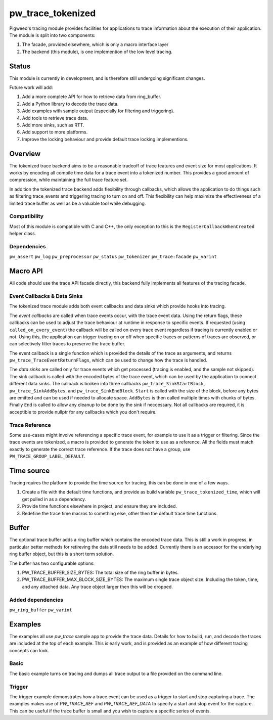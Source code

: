 .. _chapter-pw-trace_tokenized:

.. default-domain:: cpp

.. highlight:: cpp

==================
pw_trace_tokenized
==================
Pigweed's tracing module provides facilities for applications to trace
information about the execution of their application. The module is split into
two components:

1. The facade, provided elsewhere, which is only a macro interface layer
2. The backend (this module), is one implemention of the low level tracing.

------
Status
------
This module is currently in development, and is therefore still undergoing
significant changes.

Future work will add:

1. Add a more complete API for how to retrieve data from ring_buffer.
2. Add a Python library to decode the trace data.
3. Add examples with sample output (especially for filtering and triggering).
4. Add tools to retrieve trace data.
5. Add more sinks, such as RTT.
6. Add support to more platforms.
7. Improve the locking behaviour and provide default trace locking
   implementions.

--------
Overview
--------
The tokenized trace backend aims to be a reasonable tradeoff of trace features
and event size for most applications. It works by encoding all compile time data
for a trace event into a tokenized number. This provides a good amount of
compression, while maintaining the full trace feature set.

In addition the tokenized trace backend adds flexibility through callbacks,
which allows the application to do things such as filtering trace_events and
triggering tracing to turn on and off. This flexibility can help maximize the
effectiveness of a limited trace buffer as well as be a valuable tool while
debugging.


Compatibility
-------------
Most of this module is compatible with C and C++, the only exception to this is
the ``RegisterCallbackWhenCreated`` helper class.

Dependencies
------------
``pw_assert``
``pw_log``
``pw_preprocessor``
``pw_status``
``pw_tokenizer``
``pw_trace:facade``
``pw_varint``

---------
Macro API
---------
All code should use the trace API facade directly, this backend fully
implements all features of the tracing facade.


Event Callbacks & Data Sinks
----------------------------
The tokenized trace module adds both event callbacks and data sinks which
provide hooks into tracing.

The *event callbacks* are called when trace events occur, with the trace event
data. Using the return flags, these callbacks can be used to adjust the trace
behaviour at runtime in response to specific events. If requested (using
``called_on_every_event``) the callback will be called on every trace event
regardless if tracing is currently enabled or not. Using this, the application
can trigger tracing on or off when specific traces or patterns of traces are
observed, or can selectively filter traces to preserve the trace buffer.

The event callback is a single function which is provided the details of the
trace as arguments, and returns ``pw_trace_TraceEventReturnFlags``, which can be
used to change how the trace is handled.

.. cpp:function:: pw_trace_TraceEventReturnFlags pw_trace_EventCallback( \
    void* user_data, \
    uint32_t trace_ref, \
    pw_trace_EventType event_type, \
    const char* module, \
    uint32_t trace_id, \
    uint8_t flags)
.. cpp:function:: pw_Status pw_trace_RegisterEventCallback( \
    pw_trace_EventCallback callback, \
    bool called_on_every_event, \
    void* user_data, \
    pw_trace_EventCallbackHandle* handle)
.. cpp:function:: pw_Status pw_trace_UnregisterEventCallback( \
    pw_trace_EventCallbackHandle handle)


The *data sinks* are called only for trace events which get processed (tracing
is enabled, and the sample not skipped). The sink callback is called with the
encoded bytes of the trace event, which can be used by the application to
connect different data sinks. The callback is broken into three callbacks
``pw_trace_SinkStartBlock``, ``pw_trace_SinkAddBytes``, and
``pw_trace_SinkEndBlock``. ``Start`` is called with the size of the block,
before any bytes are emitted and can be used if needed to allocate space.
``AddBytes`` is then called multiple times with chunks of bytes. Finally ``End``
is called to allow any cleanup to be done by the sink if neccessary. Not all
callbacks are required, it is acceptible to provide nullptr for any callbacks
which you don't require.

.. cpp:function:: void pw_trace_SinkStartBlock(void* user_data, size_t size)
.. cpp:function:: void pw_trace_SinkAddBytes( \
    void* user_data, \
    const void* bytes, \
    size_t size)
.. cpp:function:: void pw_trace_SinkEndBlock(void* user_data)
.. cpp:function:: pw_Status pw_trace_RegisterSink( \
    pw_trace_SinkStartBlock start, \
    pw_trace_SinkAddBytes add_bytes, \
    pw_trace_SinkEndBlock end_block, \
    void* user_data, \
    pw_trace_SinkHandle* handle)
.. cpp:function:: pw_Status pw_trace_UnregisterSink(pw_trace_SinkHandle handle)

Trace Reference
---------------
Some use-cases might involve referencing a specific trace event, for example
to use it as a trigger or filtering. Since the trace events are tokenized, a
macro is provided to generate the token to use as a reference. All the fields
must match exactly to generate the correct trace reference. If the trace does
not have a group, use ``PW_TRACE_GROUP_LABEL_DEFAULT``.

.. cpp:function:: PW_TRACE_REF(event_type, module, label, flags, group)
.. cpp:function:: PW_TRACE_REF_DATA( \
   event_type, module, label, flags, group, type)


-----------
Time source
-----------
Tracing rquires the platform to provide the time source for tracing, this can
be done in one of a few ways.

1. Create a file with the default time functions, and provide as build variable
   ``pw_trace_tokenized_time``, which will get pulled in as a dependency.
2. Provide time functions elsewhere in project, and ensure they are included.
3. Redefine the trace time macros to something else, other then the default
   trace time functions.

.. cpp:function:: PW_TRACE_TIME_TYPE pw_trace_GetTraceTime()
.. cpp:function:: PW_TRACE_GET_TIME()
.. cpp:function:: size_t pw_trace_GetTraceTimeTicksPerSecond()
.. cpp:function:: PW_TRACE_GET_TIME_TICKS_PER_SECOND()


------
Buffer
------
The optional trace buffer adds a ring buffer which contains the encoded trace
data. This is still a work in progress, in particular better methods for
retireving the data still needs to be added. Currently there is an accessor for
the underlying ring buffer object, but this is a short term solution.

.. cpp:function:: void ClearBuffer()
.. cpp:function:: pw::ring_buffer::PrefixedEntryRingBuffer* GetBuffer()

The buffer has two configurable options:

1. PW_TRACE_BUFFER_SIZE_BYTES: The total size of the ring buffer in bytes.
2. PW_TRACE_BUFFER_MAX_BLOCK_SIZE_BYTES: The maximum single trace object size.
   Including the token, time, and any attached data. Any trace object larger
   then this will be dropped.

Added dependencies
------------------
``pw_ring_buffer``
``pw_varint``


--------
Examples
--------
The examples all use `pw_trace` sample app to provide the trace data. Details
for how to build, run, and decode the traces are included at the top of each
example. This is early work, and is provided as an example of how different
tracing concepts can look.

Basic
-----
The basic example turns on tracing and dumps all trace output to a file provided
on the command line.

Trigger
-------
The trigger example demonstrates how a trace event can be used as a trigger to
start and stop capturing a trace. The examples makes use of `PW_TRACE_REF` and
`PW_TRACE_REF_DATA` to specify a start and stop event for the capture. This can
be useful if the trace buffer is small and you wish to capture a specific
series of events.
